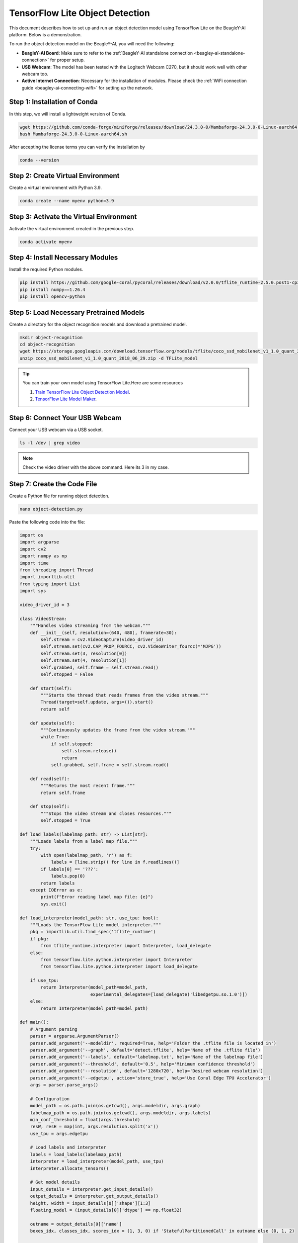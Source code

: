 .. _beagley-ai-object-detection-tutorial:

TensorFlow Lite Object Detection
#############################################

This document describes how to set up and run an object detection model using TensorFlow Lite on the BeagleY-AI platform. Below is a demonstration.

.. image:: ../images/ObjectDetectionModel.png
   :alt: Object Detection Demo


To run the object detection model on the BeagleY-AI, you will need the following:

- **BeagleY-AI Board**: Make sure to refer to the :ref:`BeagleY-AI standalone connection <beagley-ai-standalone-connection>` for proper setup.
- **USB Webcam**: The model has been tested with the Logitech Webcam C270, but it should work well with other webcam too.
- **Active Internet Connection**: Necessary for the installation of modules. Please check the :ref:`WiFi connection guide <beagley-ai-connecting-wifi>` for setting up the network.

Step 1: Installation of Conda
=============================

In this step, we will install a lightweight version of Conda.

.. code-block:: bash

   wget https://github.com/conda-forge/miniforge/releases/download/24.3.0-0/Mambaforge-24.3.0-0-Linux-aarch64.sh
   bash Mambaforge-24.3.0-0-Linux-aarch64.sh

After accepting the license terms you can verify the installation by 

.. code-block:: bash

    conda --version

Step 2: Create Virtual Environment
================================================

Create a virtual environment with Python 3.9.

.. code-block:: bash

   conda create --name myenv python=3.9

Step 3: Activate the Virtual Environment
========================================

Activate the virtual environment created in the previous step.

.. code-block:: bash

   conda activate myenv

Step 4: Install Necessary Modules
=================================

Install the required Python modules.

.. code-block:: bash

   pip install https://github.com/google-coral/pycoral/releases/download/v2.0.0/tflite_runtime-2.5.0.post1-cp39-cp39-linux_aarch64.whl
   pip install numpy==1.26.4
   pip install opencv-python

Step 5: Load Necessary Pretrained Models
========================================

Create a directory for the object recognition models and download a pretrained model.

.. code-block:: bash

   mkdir object-recognition
   cd object-recognition
   wget https://storage.googleapis.com/download.tensorflow.org/models/tflite/coco_ssd_mobilenet_v1_1.0_quant_2018_06_29.zip
   unzip coco_ssd_mobilenet_v1_1.0_quant_2018_06_29.zip -d TFLite_model

.. tip:: You can train your own model using TensorFlow Lite.Here are some resources

    1. `Train TensorFlow Lite Object Detection Model <https://colab.research.google.com/github/EdjeElectronics/TensorFlow-Lite-Object-Detection-on-Android-and-Raspberry-Pi/blob/master/Train_TFLite2_Object_Detction_Model.ipynb#scrollTo=4VAvZo8qE4u5>`_.
    
    2. `TensorFlow Lite Model Maker <https://www.tensorflow.org/lite/models/modify/model_maker>`_.

Step 6: Connect Your USB Webcam
==================================================

Connect your USB webcam via a USB socket.

.. code-block:: bash

   ls -l /dev | grep video

.. image:: ../images/video_driver_get.png
   :alt: Get Video Driver
.. note:: Check the video driver with the above command. Here its 3 in my case.

Step 7: Create the Code File
============================

Create a Python file for running object detection.

.. code-block:: bash

   nano object-detection.py

Paste the following code into the file:

.. code-block:: python

   import os
   import argparse
   import cv2
   import numpy as np
   import time
   from threading import Thread
   import importlib.util
   from typing import List
   import sys

   video_driver_id = 3

   class VideoStream:
       """Handles video streaming from the webcam."""
       def __init__(self, resolution=(640, 480), framerate=30):
           self.stream = cv2.VideoCapture(video_driver_id)
           self.stream.set(cv2.CAP_PROP_FOURCC, cv2.VideoWriter_fourcc(*'MJPG'))
           self.stream.set(3, resolution[0])
           self.stream.set(4, resolution[1])
           self.grabbed, self.frame = self.stream.read()
           self.stopped = False

       def start(self):
           """Starts the thread that reads frames from the video stream."""
           Thread(target=self.update, args=()).start()
           return self

       def update(self):
           """Continuously updates the frame from the video stream."""
           while True:
               if self.stopped:
                   self.stream.release()
                   return
               self.grabbed, self.frame = self.stream.read()

       def read(self):
           """Returns the most recent frame."""
           return self.frame

       def stop(self):
           """Stops the video stream and closes resources."""
           self.stopped = True

   def load_labels(labelmap_path: str) -> List[str]:
       """Loads labels from a label map file."""
       try:
           with open(labelmap_path, 'r') as f:
               labels = [line.strip() for line in f.readlines()]
           if labels[0] == '???':
               labels.pop(0)
           return labels
       except IOError as e:
           print(f"Error reading label map file: {e}")
           sys.exit()

   def load_interpreter(model_path: str, use_tpu: bool):
       """Loads the TensorFlow Lite model interpreter."""
       pkg = importlib.util.find_spec('tflite_runtime')
       if pkg:
           from tflite_runtime.interpreter import Interpreter, load_delegate
       else:
           from tensorflow.lite.python.interpreter import Interpreter
           from tensorflow.lite.python.interpreter import load_delegate

       if use_tpu:
           return Interpreter(model_path=model_path,
                              experimental_delegates=[load_delegate('libedgetpu.so.1.0')])
       else:
           return Interpreter(model_path=model_path)

   def main():
       # Argument parsing
       parser = argparse.ArgumentParser()
       parser.add_argument('--modeldir', required=True, help='Folder the .tflite file is located in')
       parser.add_argument('--graph', default='detect.tflite', help='Name of the .tflite file')
       parser.add_argument('--labels', default='labelmap.txt', help='Name of the labelmap file')
       parser.add_argument('--threshold', default='0.5', help='Minimum confidence threshold')
       parser.add_argument('--resolution', default='1280x720', help='Desired webcam resolution')
       parser.add_argument('--edgetpu', action='store_true', help='Use Coral Edge TPU Accelerator')
       args = parser.parse_args()

       # Configuration
       model_path = os.path.join(os.getcwd(), args.modeldir, args.graph)
       labelmap_path = os.path.join(os.getcwd(), args.modeldir, args.labels)
       min_conf_threshold = float(args.threshold)
       resW, resH = map(int, args.resolution.split('x'))
       use_tpu = args.edgetpu

       # Load labels and interpreter
       labels = load_labels(labelmap_path)
       interpreter = load_interpreter(model_path, use_tpu)
       interpreter.allocate_tensors()

       # Get model details
       input_details = interpreter.get_input_details()
       output_details = interpreter.get_output_details()
       height, width = input_details[0]['shape'][1:3]
       floating_model = (input_details[0]['dtype'] == np.float32)

       outname = output_details[0]['name']
       boxes_idx, classes_idx, scores_idx = (1, 3, 0) if 'StatefulPartitionedCall' in outname else (0, 1, 2)

       # Initialize video stream
       videostream = VideoStream(resolution=(resW, resH), framerate=30).start()
       time.sleep(1)

       frame_rate_calc = 1
       freq = cv2.getTickFrequency()

       while True:
           t1 = cv2.getTickCount()
           frame = videostream.read()
           frame_rgb = cv2.cvtColor(frame, cv2.COLOR_BGR2RGB)
           frame_resized = cv2.resize(frame_rgb, (width, height))
           input_data = np.expand_dims(frame_resized, axis=0)

           if floating_model:
               input_data = (np.float32(input_data) - 127.5) / 127.5

           interpreter.set_tensor(input_details[0]['index'], input_data)
           interpreter.invoke()

           boxes = interpreter.get_tensor(output_details[boxes_idx]['index'])[0]
           classes = interpreter.get_tensor(output_details[classes_idx]['index'])[0]
           scores = interpreter.get_tensor(output_details[scores_idx]['index'])[0]

           for i in range(len(scores)):
               if min_conf_threshold < scores[i] <= 1.0:
                   ymin, xmin, ymax, xmax = [int(coord) for coord in (boxes[i] * [resH, resW, resH, resW])]
                   cv2.rectangle(frame, (xmin, ymin), (xmax, ymax), (10, 255, 0), 2)
                   object_name = labels[int(classes[i])]
                   label = f'{object_name}: {int(scores[i] * 100)}%'
                   labelSize, baseLine = cv2.getTextSize(label, cv2.FONT_HERSHEY_SIMPLEX, 0.7, 2)
                   label_ymin = max(ymin, labelSize[1] + 10)
                   cv2.rectangle(frame, (xmin, label_ymin - labelSize[1] - 10), (xmin + labelSize[0], label_ymin + baseLine - 10), (255, 255, 255), cv2.FILLED)
                   cv2.putText(frame, label, (xmin, label_ymin - 7), cv2.FONT_HERSHEY_SIMPLEX, 0.7, (0, 0, 0), 2)

           cv2.putText(frame, f'FPS: {frame_rate_calc:.2f}', (30, 50), cv2.FONT_HERSHEY_SIMPLEX, 1, (255, 255, 0), 2, cv2.LINE_AA)
           cv2.imshow('Object detector', frame)

           t2 = cv2.getTickCount()
           time1 = (t2 - t1) / freq
           frame_rate_calc = 1 / time1

           if cv2.waitKey(1) == ord('q'):
               break

       cv2.destroyAllWindows()
       videostream.stop()

   if __name__ == "__main__":
       main()

.. note:: Make sure to change your video driver ID depending on your video driver. Here, the video driver ID is set to 3.

Step 8: Run the Object Detection Script
=======================================


To run the object detection script, use the following command. Replace `TFLite_model` with the path to your model directory if it differs:

.. code-block:: bash

   python3 object_detection.py --modeldir=TFLite_model

A window will open, displaying the object detection model in action.